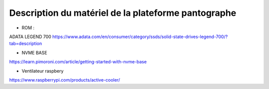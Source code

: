 #####################################################
Description du matériel de la plateforme pantographe
#####################################################

* ROM :
ADATA LEGEND 700
https://www.adata.com/en/consumer/category/ssds/solid-state-drives-legend-700/?tab=description

* NVME BASE
https://learn.pimoroni.com/article/getting-started-with-nvme-base

* Ventilateur raspbery 
https://www.raspberrypi.com/products/active-cooler/